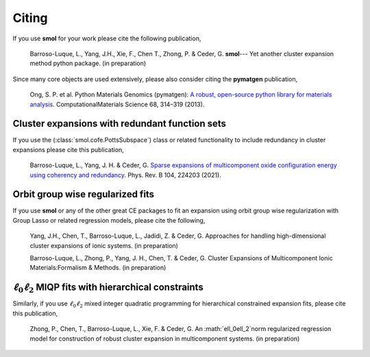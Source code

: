 ======
Citing
======

If you use **smol** for your work please cite the following publication,

    Barroso-Luque, L., Yang, J.H., Xie, F., Chen T., Zhong, P. & Ceder, G.
    **smol**--- Yet another cluster expansion method python package.
    (in preparation)

Since many core objects are used extensively, please also consider citing the
**pymatgen** publication,

    Ong, S. P. et al. Python Materials Genomics (pymatgen):
    `A robust, open-source python library for materials analysis
    <https://doi.org/10.1016/j.commatsci.2012.10.028>`_.
    ComputationalMaterials Science 68, 314–319 (2013).

Cluster expansions with redundant function sets
===============================================

If you use the (:class:`smol.cofe.PottsSubspace`) class or related functionality
to include redundancy in cluster expansions please cite this publication,

    Barroso-Luque, L., Yang, J. H. & Ceder, G.
    `Sparse expansions of multicomponent oxide configuration energy using
    coherency and redundancy
    <https://link.aps.org/doi/10.1103/PhysRevB.104.224203>`_.
    Phys. Rev. B 104, 224203 (2021).

Orbit group wise regularized fits
=================================

If you use **smol** or any of the other great CE packages to fit an expansion
using orbit group wise regularization with Group Lasso or related regression
models, please cite the following,

    Yang, J.H., Chen, T., Barroso-Luque, L., Jadidi, Z. & Ceder, G.
    Approaches for handling high-dimensional cluster expansions of ionic
    systems. (in preparation)

    Barroso-Luque, L., Zhong, P., Yang, J. H., Chen, T. & Ceder, G.
    Cluster Expansions of Multicomponent Ionic Materials:Formalism & Methods.
    (in preparation)

:math:`\ell_0\ell_2` MIQP fits with hierarchical constraints
============================================================

Similarly, if you use :math:`\ell_0\ell_2` mixed integer quadratic programming
for hierarchical constrained expansion fits, please cite this publication,

    Zhong, P., Chen, T., Barroso-Luque, L., Xie, F. & Ceder, G.
    An :math:`\ell_0\ell_2`norm regularized regression model for construction
    of robust cluster expansion in multicomponent systems. (in preparation)
